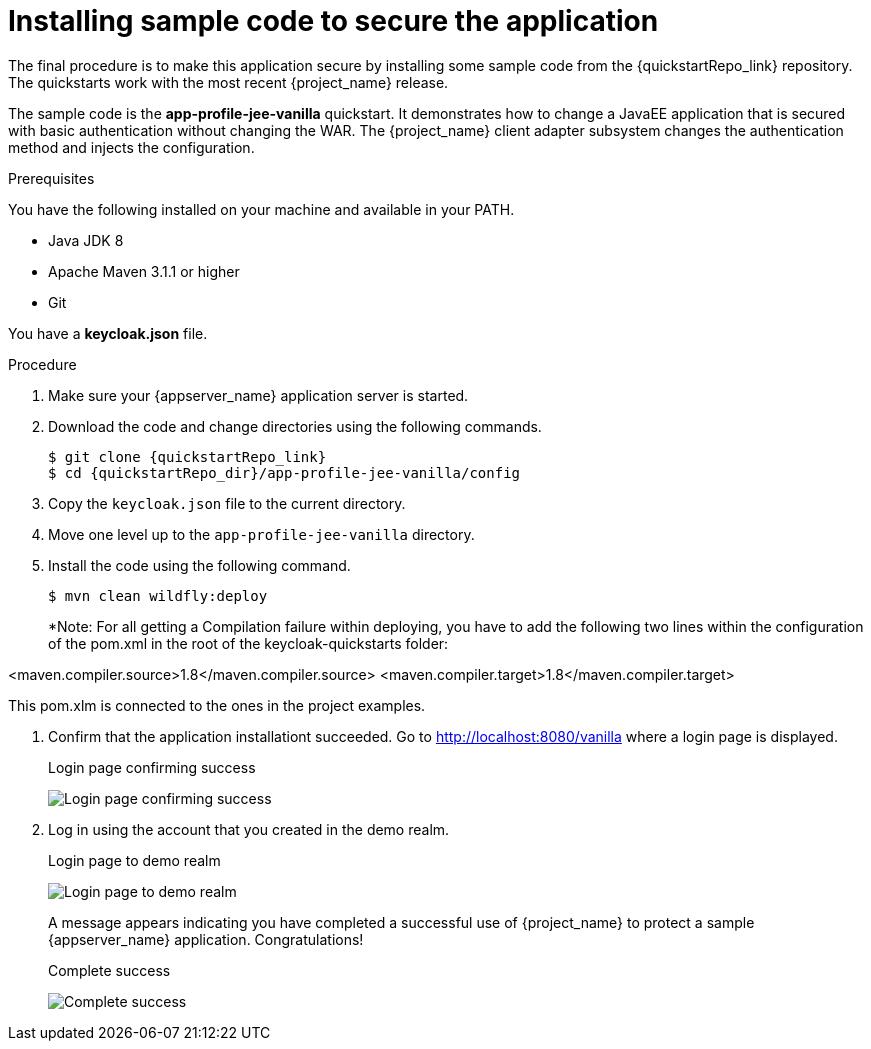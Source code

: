 
[id="installing-sample-code_{context}"]
= Installing sample code to secure the application

The final procedure is to make this application secure by installing some sample code from the {quickstartRepo_link} repository. The quickstarts work with the most recent {project_name} release.

The sample code is the *app-profile-jee-vanilla* quickstart. It demonstrates how to change a JavaEE application that is secured with basic authentication without changing the WAR. The {project_name} client adapter subsystem changes the authentication method and injects the configuration. 

.Prerequisites

You have the following installed on your machine and available in your PATH.

* Java JDK 8
* Apache Maven 3.1.1 or higher
* Git

You have a *keycloak.json* file.

.Procedure

. Make sure your {appserver_name} application server is started.
. Download the code and change directories using the following commands.
+
[source, subs="attributes"]
----
$ git clone {quickstartRepo_link}
$ cd {quickstartRepo_dir}/app-profile-jee-vanilla/config
----

. Copy the `keycloak.json` file to the current directory.

. Move one level up to the `app-profile-jee-vanilla` directory.

. Install the code using the following command.
+
[source, subs="attributes"]
----
$ mvn clean wildfly:deploy
----
*Note: For all getting a Compilation failure within deploying, you have to add the following two lines within the configuration of the pom.xml in the root of the keycloak-quickstarts folder: 

<maven.compiler.source>1.8</maven.compiler.source>
<maven.compiler.target>1.8</maven.compiler.target>

This pom.xlm is connected to the ones in the project examples.


. Confirm that the application installationt succeeded. Go to http://localhost:8080/vanilla where a login page is displayed.
+
.Login page confirming success
image:images/vanilla.png[Login page confirming success]

. Log in using the account that you created in the demo realm.
+
.Login page to demo realm
image:images/demo-login.png[Login page to demo realm]
+
A message appears indicating you have completed a successful use of {project_name} to protect a sample {appserver_name} application.  Congratulations!
+
.Complete success
image:images/success.png[Complete success]
